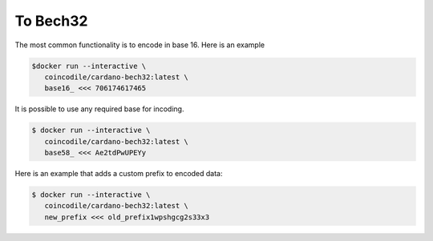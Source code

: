 To Bech32
===============================================================================

The most common functionality is to encode in base 16. Here is an example

.. code-block:: bash

  $docker run --interactive \
     coincodile/cardano-bech32:latest \
     base16_ <<< 706174617465

It is possible to use any required base for incoding.

.. code-block:: bash
  
  $ docker run --interactive \
     coincodile/cardano-bech32:latest \
     base58_ <<< Ae2tdPwUPEYy

Here is an example that adds a custom prefix to encoded data:

.. code-block:: bash

  $ docker run --interactive \
     coincodile/cardano-bech32:latest \
     new_prefix <<< old_prefix1wpshgcg2s33x3
